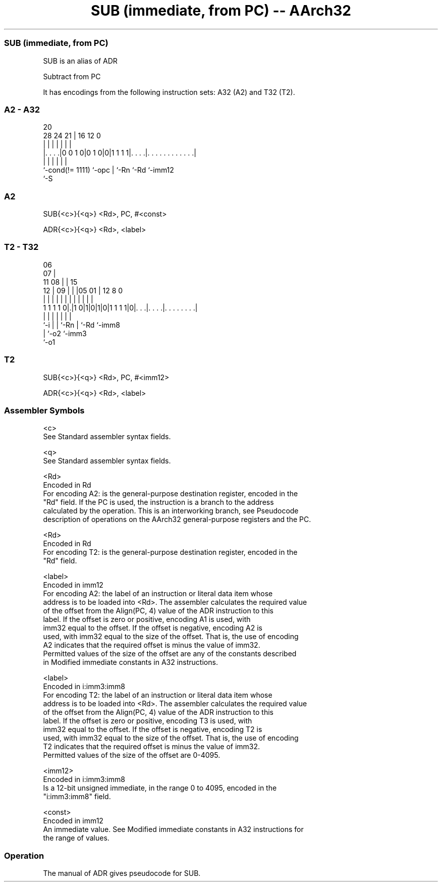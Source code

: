 .nh
.TH "SUB (immediate, from PC) -- AArch32" "7" " "  "alias" "general"
.SS SUB (immediate, from PC)
 SUB is an alias of ADR

 Subtract from PC


It has encodings from the following instruction sets:  A32 (A2) and  T32 (T2).

.SS A2 - A32
 
                                                                   
                                                                   
                         20                                        
         28      24    21 |      16      12                       0
          |       |     | |       |       |                       |
  |. . . .|0 0 1 0|0 1 0|0|1 1 1 1|. . . .|. . . . . . . . . . . .|
  |               |     | |       |       |
  `-cond(!= 1111) `-opc | `-Rn    `-Rd    `-imm12
                        `-S
  
  
 
.SS A2
 
 SUB{<c>}{<q>} <Rd>, PC, #<const>
 
 ADR{<c>}{<q>} <Rd>, <label>
.SS T2 - T32
 
                       06                                          
                     07 |                                          
             11    08 | |          15                              
           12 |  09 | | |05      01 |    12       8               0
            | |   | | | | |       | |     |       |               |
   1 1 1 1 0|.|1 0|1|0|1|0|1 1 1 1|0|. . .|. . . .|. . . . . . . .|
            |     |   |   |         |     |       |
            `-i   |   |   `-Rn      |     `-Rd    `-imm8
                  |   `-o2          `-imm3
                  `-o1
  
  
 
.SS T2
 
 SUB{<c>}{<q>} <Rd>, PC, #<imm12>
 
 ADR{<c>}{<q>} <Rd>, <label>
 

.SS Assembler Symbols

 <c>
  See Standard assembler syntax fields.

 <q>
  See Standard assembler syntax fields.

 <Rd>
  Encoded in Rd
  For encoding A2: is the general-purpose destination register, encoded in the
  "Rd" field. If the PC is used, the instruction is a branch to the address
  calculated by the operation. This is an interworking branch, see Pseudocode
  description of operations on the AArch32 general-purpose registers and the PC.

 <Rd>
  Encoded in Rd
  For encoding T2: is the general-purpose destination register, encoded in the
  "Rd" field.

 <label>
  Encoded in imm12
  For encoding A2: the label of an instruction or literal data item whose
  address is to be loaded into <Rd>. The assembler calculates the required value
  of the offset from the Align(PC, 4) value of the ADR instruction to this
  label.           If the offset is zero or positive, encoding A1 is used, with
  imm32 equal to the offset.           If the offset is negative, encoding A2 is
  used, with imm32 equal to the size of the offset. That is, the use of encoding
  A2 indicates that the required offset is minus the value of imm32.
  Permitted values of the size of the offset are any of the constants described
  in Modified immediate constants in A32 instructions.

 <label>
  Encoded in i:imm3:imm8
  For encoding T2: the label of an instruction or literal data item whose
  address is to be loaded into <Rd>. The assembler calculates the required value
  of the offset from the Align(PC, 4) value of the ADR instruction to this
  label.           If the offset is zero or positive, encoding T3 is used, with
  imm32 equal to the offset.           If the offset is negative, encoding T2 is
  used, with imm32 equal to the size of the offset. That is, the use of encoding
  T2 indicates that the required offset is minus the value of imm32.
  Permitted values of the size of the offset are 0-4095.

 <imm12>
  Encoded in i:imm3:imm8
  Is a 12-bit unsigned immediate, in the range 0 to 4095, encoded in the
  "i:imm3:imm8" field.

 <const>
  Encoded in imm12
  An immediate value. See Modified immediate constants in A32 instructions for
  the range of values.



.SS Operation

 The manual of ADR gives pseudocode for SUB.
